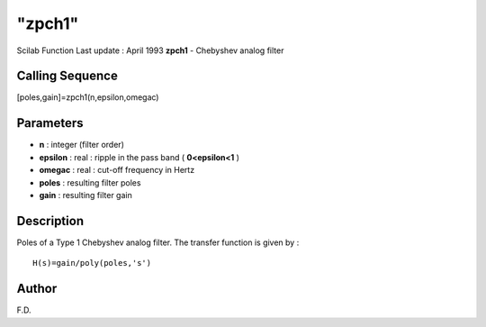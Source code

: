====
"zpch1"
====

Scilab Function Last update : April 1993
**zpch1** - Chebyshev analog filter



Calling Sequence
~~~~~~~~~~~~~~~~

[poles,gain]=zpch1(n,epsilon,omegac)




Parameters
~~~~~~~~~~


+ **n** : integer (filter order)
+ **epsilon** : real : ripple in the pass band ( **0<epsilon<1** )
+ **omegac** : real : cut-off frequency in Hertz
+ **poles** : resulting filter poles
+ **gain** : resulting filter gain




Description
~~~~~~~~~~~

Poles of a Type 1 Chebyshev analog filter. The transfer function is
given by :


::

    
    
     H(s)=gain/poly(poles,'s')
       
        




Author
~~~~~~

F.D.



